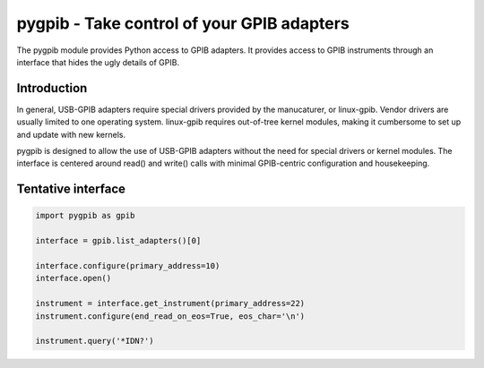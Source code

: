 ===========================================
pygpib - Take control of your GPIB adapters
===========================================

The pygpib module provides Python access to GPIB adapters. It provides access
to GPIB instruments through an interface that hides the ugly details of GPIB.


Introduction
============

In general, USB-GPIB adapters require special drivers provided by the
manucaturer, or linux-gpib. Vendor drivers are usually limited to one operating
system. linux-gpib requires out-of-tree kernel modules, making it cumbersome
to set up and update with new kernels.

pygpib is designed to allow the use of USB-GPIB adapters without the need for
special drivers or kernel modules. The interface is centered around read() and
write() calls with minimal GPIB-centric configuration and housekeeping.


Tentative interface
===================

.. code-block:: python

	import pygpib as gpib

	interface = gpib.list_adapters()[0]

	interface.configure(primary_address=10)
	interface.open()

	instrument = interface.get_instrument(primary_address=22)
	instrument.configure(end_read_on_eos=True, eos_char='\n')

	instrument.query('*IDN?')
